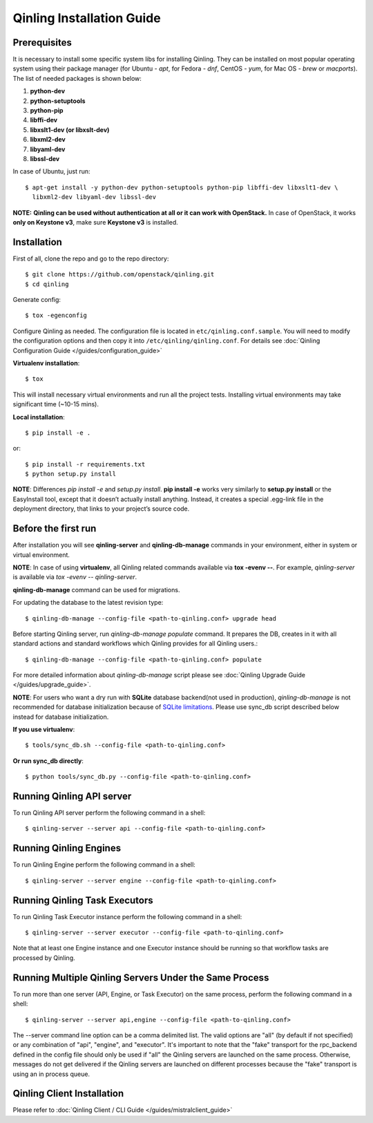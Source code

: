Qinling Installation Guide
==========================

Prerequisites
~~~~~~~~~~~~~

It is necessary to install some specific system libs for installing Qinling.
They can be installed on most popular operating system using their package
manager (for Ubuntu - *apt*, for Fedora - *dnf*, CentOS - *yum*, for Mac OS -
*brew* or *macports*).
The list of needed packages is shown below:

1. **python-dev**
2. **python-setuptools**
3. **python-pip**
4. **libffi-dev**
5. **libxslt1-dev (or libxslt-dev)**
6. **libxml2-dev**
7. **libyaml-dev**
8. **libssl-dev**

In case of Ubuntu, just run::

    $ apt-get install -y python-dev python-setuptools python-pip libffi-dev libxslt1-dev \
      libxml2-dev libyaml-dev libssl-dev

**NOTE:** **Qinling can be used without authentication at all or it can work
with OpenStack.** In case of OpenStack, it works **only on Keystone v3**, make
sure **Keystone v3** is installed.

Installation
~~~~~~~~~~~~

First of all, clone the repo and go to the repo directory::

    $ git clone https://github.com/openstack/qinling.git
    $ cd qinling

Generate config::

    $ tox -egenconfig

Configure Qinling as needed. The configuration file is located in
``etc/qinling.conf.sample``. You will need to modify the configuration options
and then copy it into ``/etc/qinling/qinling.conf``.
For details see :doc:`Qinling Configuration Guide </guides/configuration_guide>`

**Virtualenv installation**::

    $ tox

This will install necessary virtual environments and run all the project tests.
Installing virtual environments may take significant time (~10-15 mins).

**Local installation**::

    $ pip install -e .

or::

    $ pip install -r requirements.txt
    $ python setup.py install

**NOTE**: Differences *pip install -e* and *setup.py install*. **pip install -e**
works very similarly to **setup.py install** or the EasyInstall tool, except
that it doesn’t actually install anything. Instead, it creates a special
.egg-link file in the deployment directory, that links to your project’s
source code.

Before the first run
~~~~~~~~~~~~~~~~~~~~

After installation you will see **qinling-server** and **qinling-db-manage** commands
in your environment, either in system or virtual environment.

**NOTE**: In case of using **virtualenv**, all Qinling related commands available via
**tox -evenv --**. For example, *qinling-server* is available via
*tox -evenv -- qinling-server*.

**qinling-db-manage** command can be used for migrations.

For updating the database to the latest revision type::

    $ qinling-db-manage --config-file <path-to-qinling.conf> upgrade head

Before starting Qinling server, run *qinling-db-manage populate* command.
It prepares the DB, creates in it with all standard actions and standard
workflows which Qinling provides for all Qinling users.::

    $ qinling-db-manage --config-file <path-to-qinling.conf> populate

For more detailed information about *qinling-db-manage* script please see :doc:`Qinling Upgrade Guide </guides/upgrade_guide>`.

**NOTE**: For users who want a dry run with **SQLite** database backend(not
used in production), *qinling-db-manage* is not recommended for database
initialization because of `SQLite limitations <http://www.sqlite.org/omitted.html>`_.
Please use sync_db script described below instead for database initialization.

**If you use virtualenv**::

    $ tools/sync_db.sh --config-file <path-to-qinling.conf>

**Or run sync_db directly**::

    $ python tools/sync_db.py --config-file <path-to-qinling.conf>

Running Qinling API server
~~~~~~~~~~~~~~~~~~~~~~~~~~

To run Qinling API server perform the following command in a shell::

    $ qinling-server --server api --config-file <path-to-qinling.conf>

Running Qinling Engines
~~~~~~~~~~~~~~~~~~~~~~~

To run Qinling Engine perform the following command in a shell::

    $ qinling-server --server engine --config-file <path-to-qinling.conf>

Running Qinling Task Executors
~~~~~~~~~~~~~~~~~~~~~~~~~~~~~~
To run Qinling Task Executor instance perform the following command in a shell::

    $ qinling-server --server executor --config-file <path-to-qinling.conf>

Note that at least one Engine instance and one Executor instance should be
running so that workflow tasks are processed by Qinling.

Running Multiple Qinling Servers Under the Same Process
~~~~~~~~~~~~~~~~~~~~~~~~~~~~~~~~~~~~~~~~~~~~~~~~~~~~~~~
To run more than one server (API, Engine, or Task Executor) on the same process,
perform the following command in a shell::

    $ qinling-server --server api,engine --config-file <path-to-qinling.conf>

The --server command line option can be a comma delimited list. The valid
options are "all" (by default if not specified) or any combination of "api",
"engine", and "executor". It's important to note that the "fake" transport for
the rpc_backend defined in the config file should only be used if "all" the
Qinling servers are launched on the same process. Otherwise, messages do not
get delivered if the Qinling servers are launched on different processes
because the "fake" transport is using an in process queue.

Qinling Client Installation
~~~~~~~~~~~~~~~~~~~~~~~~~~~

Please refer to :doc:`Qinling Client / CLI Guide </guides/mistralclient_guide>`
